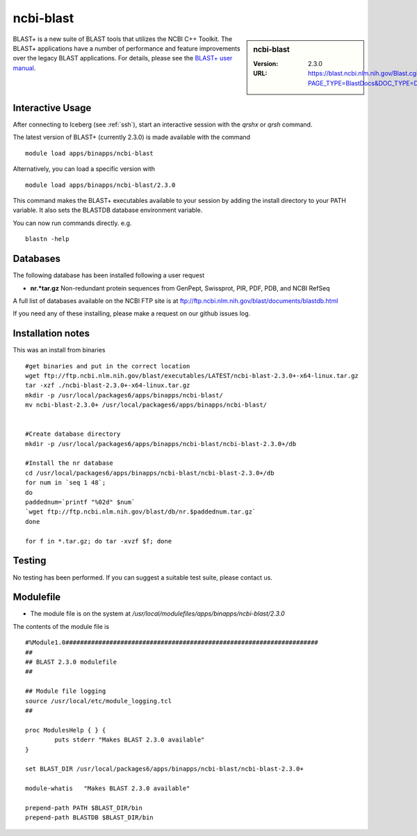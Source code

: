 .. _blast:

ncbi-blast
==========

.. sidebar:: ncbi-blast

   :Version:  2.3.0
   :URL: https://blast.ncbi.nlm.nih.gov/Blast.cgi?PAGE_TYPE=BlastDocs&DOC_TYPE=Download

BLAST+ is a new suite of BLAST tools that utilizes the NCBI C++ Toolkit. The BLAST+ applications have a number of performance and feature improvements over the legacy BLAST applications. For details, please see the `BLAST+ user manual <https://www.ncbi.nlm.nih.gov/books/NBK279690/>`_.

Interactive Usage
-----------------
After connecting to Iceberg (see :ref:`ssh`),  start an interactive session with the `qrshx` or `qrsh` command.

The latest version of BLAST+ (currently 2.3.0) is made available with the command ::

    module load apps/binapps/ncbi-blast

Alternatively, you can load a specific version with ::

    module load apps/binapps/ncbi-blast/2.3.0

This command makes the BLAST+ executables available to your session by adding the install directory to your PATH variable. It also sets the BLASTDB database environment variable.

You can now run commands directly. e.g. ::

    blastn -help

Databases
---------
The following database has been installed following a user request

* **nr.*tar.gz** Non-redundant protein sequences from GenPept, Swissprot, PIR, PDF, PDB, and NCBI RefSeq

A full list of databases available on the NCBI FTP site is at ftp://ftp.ncbi.nlm.nih.gov/blast/documents/blastdb.html

If you need any of these installing, please make a request on our github issues log.

Installation notes
------------------

This was an install from binaries ::

  #get binaries and put in the correct location
  wget ftp://ftp.ncbi.nlm.nih.gov/blast/executables/LATEST/ncbi-blast-2.3.0+-x64-linux.tar.gz
  tar -xzf ./ncbi-blast-2.3.0+-x64-linux.tar.gz
  mkdir -p /usr/local/packages6/apps/binapps/ncbi-blast/
  mv ncbi-blast-2.3.0+ /usr/local/packages6/apps/binapps/ncbi-blast/


  #Create database directory
  mkdir -p /usr/local/packages6/apps/binapps/ncbi-blast/ncbi-blast-2.3.0+/db

  #Install the nr database
  cd /usr/local/packages6/apps/binapps/ncbi-blast/ncbi-blast-2.3.0+/db
  for num in `seq 1 48`;
  do
  paddednum=`printf "%02d" $num`
  `wget ftp://ftp.ncbi.nlm.nih.gov/blast/db/nr.$paddednum.tar.gz`
  done

  for f in *.tar.gz; do tar -xvzf $f; done

Testing
-------
No testing has been performed. If you can suggest a suitable test suite, please contact us.

Modulefile
----------
* The module file is on the system at `/usr/local/modulefiles/apps/binapps/ncbi-blast/2.3.0`

The contents of the module file is ::

  #%Module1.0#####################################################################
  ##
  ## BLAST 2.3.0 modulefile
  ##

  ## Module file logging
  source /usr/local/etc/module_logging.tcl
  ##

  proc ModulesHelp { } {
          puts stderr "Makes BLAST 2.3.0 available"
  }

  set BLAST_DIR /usr/local/packages6/apps/binapps/ncbi-blast/ncbi-blast-2.3.0+

  module-whatis   "Makes BLAST 2.3.0 available"

  prepend-path PATH $BLAST_DIR/bin
  prepend-path BLASTDB $BLAST_DIR/bin
